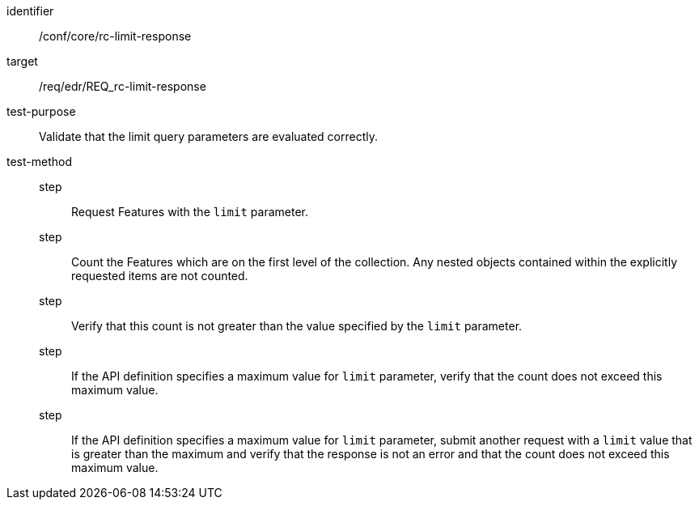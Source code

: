 [[ats_core_rc-limit-response]]
[abstract_test]
====
[%metadata]
identifier:: /conf/core/rc-limit-response
target:: /req/edr/REQ_rc-limit-response
test-purpose:: Validate that the limit query parameters are evaluated correctly.
test-method::
step::: Request Features with the `limit` parameter.
step::: Count the Features which are on the first level of the collection. Any nested objects contained within the explicitly requested items are not counted.
step::: Verify that this count is not greater than the value specified by the `limit` parameter. 
step::: If the API definition specifies a maximum value for `limit` parameter, verify that the count does not exceed this maximum value.
step::: If the API definition specifies a maximum value for `limit` parameter, submit another request with a `limit` value that is greater than the maximum and verify that the response is not an error and that the count does not exceed this maximum value.
====
